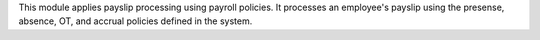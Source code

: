 This module applies payslip processing using payroll policies. It processes an employee's payslip
using the presense, absence, OT, and accrual policies defined in the system.
